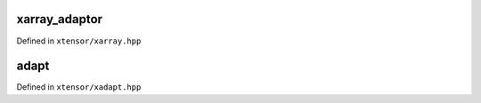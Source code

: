 .. Copyright (c) 2016, Johan Mabille, Sylvain Corlay and Wolf Vollprecht

   Distributed under the terms of the BSD 3-Clause License.

   The full license is in the file LICENSE, distributed with this software.

xarray_adaptor
==============

Defined in ``xtensor/xarray.hpp``

.. doxygenclass:: xt::xarray_adaptor
   :members:

adapt
=====

Defined in ``xtensor/xadapt.hpp``

.. doxygenfunction:: xt::adapt(C&&, const SC&, layout_type)

.. doxygenfunction:: xt::adapt(C&&, SC&&, SS&&)

.. doxygenfunction:: xt::adapt(P&&, typename A::size_type, O, const SC&, layout_type, const A&)

.. doxygenfunction:: xt::adapt(P&&, typename A::size_type, O, SC&&, SS&&, const A&)

.. doxygenfunction:: xt::adapt(T (&)[N], const SC&, layout_type)

.. doxygenfunction:: xt::adapt(T (&)[N], SC&&, SS&&)

.. doxygenfunction:: xt::adapt(C&& pointer, const fixed_shape<X...>&);

.. doxygenfunction:: xt::adapt(C&&, layout_type)

.. doxygenfunction:: xt::adapt(P&&, typename A::size_type, O, layout_type, const A&)

.. doxygenfunction:: xt::adapt_smart_ptr(P&&, const SC&, layout_type)

.. doxygenfunction:: xt::adapt_smart_ptr(P&&, const SC&, D&&, layout_type)

.. doxygenfunction:: xt::adapt_smart_ptr(P&&, const I (&)[N], layout_type)

.. doxygenfunction:: xt::adapt_smart_ptr(P&&, const I (&)[N], D&&, layout_type)
